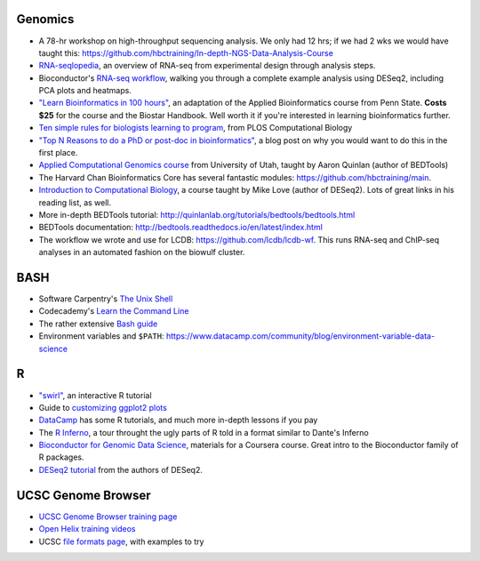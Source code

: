 Genomics
--------
- A 78-hr workshop on high-throughput sequencing analysis. We only had 12 hrs; if we had 2 wks we would have taught this: https://github.com/hbctraining/In-depth-NGS-Data-Analysis-Course
- `RNA-seqlopedia <https://rnaseq.uoregon.edu/>`_, an overview of RNA-seq from experimental design through analysis steps.
- Bioconductor's `RNA-seq workflow
  <https://www.bioconductor.org/help/workflows/rnaseqGene/>`_, walking you
  through a complete example analysis using DESeq2, including PCA plots and
  heatmaps.
- `"Learn Bioinformatics in 100 hours"
  <https://www.biostarhandbook.com/edu/course/1/>`_, an adaptation of the
  Applied Bioinformatics course from Penn State. **Costs $25** for the course
  and the Biostar Handbook. Well worth it if you're interested in learning
  bioinformatics further.
- `Ten simple rules for biologists learning to program
  <http://journals.plos.org/ploscompbiol/article?id=10.1371/journal.pcbi.1005871>`_,
  from PLOS Computational Biology
- `"Top N Reasons to do a PhD or post-doc in bioinformatics"
  <https://caseybergman.wordpress.com/2012/07/31/top-n-reasons-to-do-a-ph-d-or-post-doc-in-bioinformaticscomputational-biology/>`_,
  a blog post on why you would want to do this in the first place.
- `Applied Computational Genomics course
  <https://github.com/quinlan-lab/applied-computational-genomics>`_ from
  University of Utah, taught by Aaron Quinlan (author of BEDTools)
- The Harvard Chan Bioinformatics Core has several fantastic modules: https://github.com/hbctraining/main.
- `Introduction to Computational Biology
  <https://biodatascience.github.io/compbio>`_, a course taught by Mike Love
  (author of DESeq2). Lots of great links in his reading list, as well.
- More in-depth BEDTools tutorial: http://quinlanlab.org/tutorials/bedtools/bedtools.html
- BEDTools documentation: http://bedtools.readthedocs.io/en/latest/index.html
- The workflow we wrote and use for LCDB: https://github.com/lcdb/lcdb-wf. This
  runs RNA-seq and ChIP-seq analyses in an automated fashion on the biowulf
  cluster.

BASH
----
- Software Carpentry's `The Unix Shell <https://swcarpentry.github.io/shell-novice/>`_
- Codecademy's `Learn the Command Line <https://www.codecademy.com/learn/learn-the-command-line>`_
- The rather extensive `Bash guide <http://tldp.org/LDP/Bash-Beginners-Guide/html/>`_
- Environment variables and ``$PATH``: https://www.datacamp.com/community/blog/environment-variable-data-science

R
-
- `"swirl" <http://swirlstats.com/>`_, an interactive R tutorial 
- Guide to `customizing ggplot2 plots <http://r-statistics.co/Complete-Ggplot2-Tutorial-Part2-Customizing-Theme-With-R-Code.html#top>`_
-  `DataCamp <https://www.datacamp.com/>`_ has some R tutorials, and much more in-depth lessons if you pay
- The `R Inferno <http://www.burns-stat.com/pages/Tutor/R_inferno.pdf>`_, a tour throught the ugly parts of R told in a format similar to Dante's Inferno
- `Bioconductor for Genomic Data Science
  <https://kasperdanielhansen.github.io/genbioconductor/>`_, materials for
  a Coursera course. Great intro to the Bioconductor family of R packages.
- `DESeq2 tutorial <http://www.bioconductor.org/packages/3.7/bioc/vignettes/DESeq2/inst/doc/DESeq2.html>`_ from the authors of DESeq2.

UCSC Genome Browser
-------------------
- `UCSC Genome Browser training page <http://genome.ucsc.edu/training/index.html>`_
- `Open Helix training videos <http://www.openhelix.com/ucsc>`_
- UCSC `file formats page <http://genome.ucsc.edu/FAQ/FAQformat.html#format1>`_, with examples to try

